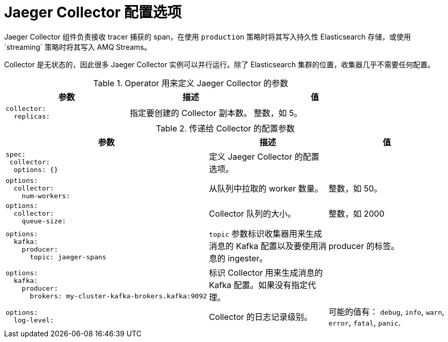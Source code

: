 ////
This module included in the following assemblies:
- distr_tracing_install/distr-tracing-deploying-jaeger.adoc
////
:_content-type: REFERENCE
[id="distr-tracing-config-jaeger-collector_{context}"]
= Jaeger Collector 配置选项

Jaeger Collector 组件负责接收 tracer 捕获的 span，在使用 `production` 策略时将其写入持久性 Elasticsearch 存储，或使用`streaming` 策略时将其写入 AMQ Streams。

Collector 是无状态的，因此很多 Jaeger Collector 实例可以并行运行。除了 Elasticsearch 集群的位置，收集器几乎不需要任何配置。

.Operator 用来定义 Jaeger Collector 的参数
[options="header"]
[cols="l, a, a"]
|===
|参数 |描述 |值
|collector:
  replicas:
|指定要创建的 Collector 副本数。
|整数，如 5。
|===


.传递给 Collector 的配置参数
[options="header"]
[cols="l, a, a"]
|===
|参数 |描述 |值
|spec:
 collector:
  options: {}
|定义 Jaeger Collector 的配置选项。
|

|options:
  collector:
    num-workers:
|从队列中拉取的 worker 数量。
|整数，如 50。

|options:
  collector:
    queue-size:
|Collector 队列的大小。
|整数，如 2000

|options:
  kafka:
    producer:
      topic: jaeger-spans
|`topic` 参数标识收集器用来生成消息的 Kafka 配置以及要使用消息的 ingester。
|producer 的标签。

|options:
  kafka:
    producer:
      brokers: my-cluster-kafka-brokers.kafka:9092
|标识 Collector 用来生成消息的 Kafka 配置。如果没有指定代理。
|

|options:
  log-level:
|Collector 的日志记录级别。
|可能的值有： `debug`, `info`, `warn`, `error`, `fatal`, `panic`.
|===
